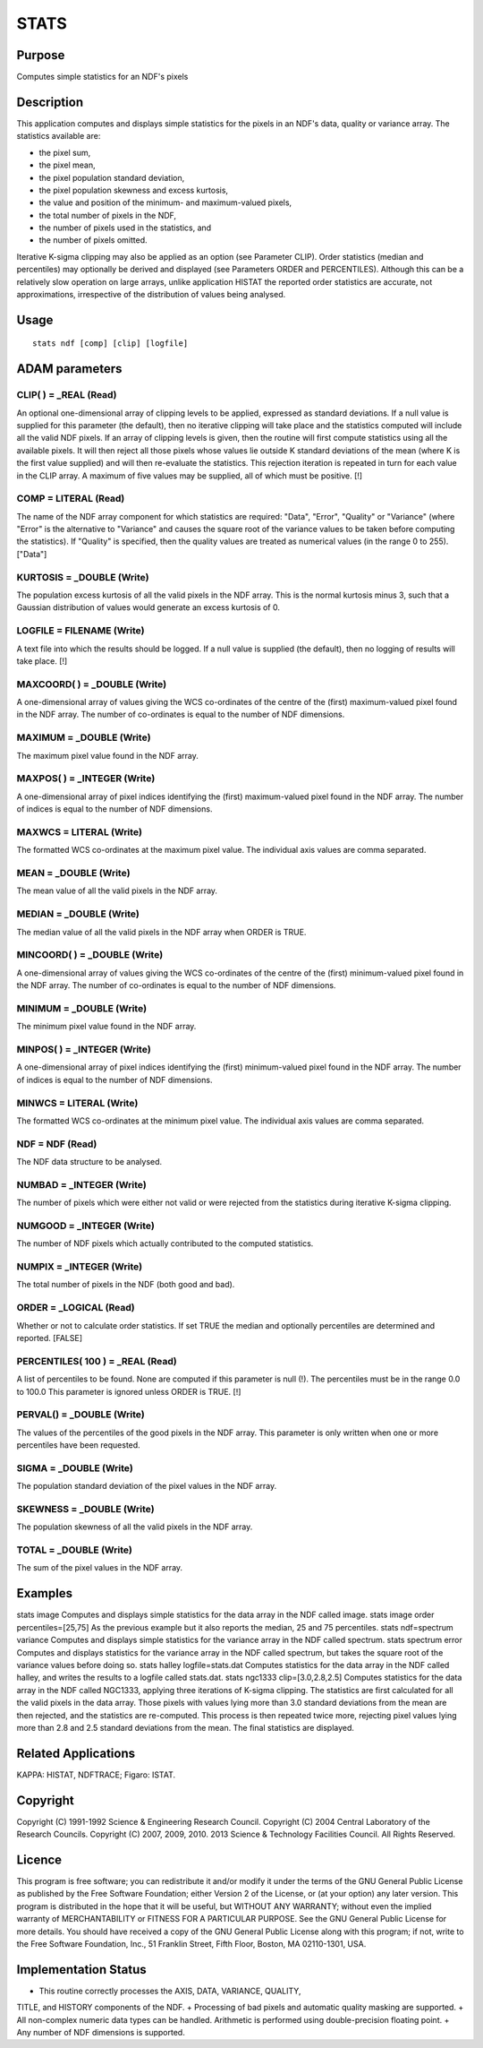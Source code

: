 

STATS
=====


Purpose
~~~~~~~
Computes simple statistics for an NDF's pixels


Description
~~~~~~~~~~~
This application computes and displays simple statistics for the
pixels in an NDF's data, quality or variance array. The statistics
available are:

+ the pixel sum,
+ the pixel mean,
+ the pixel population standard deviation,
+ the pixel population skewness and excess kurtosis,
+ the value and position of the minimum- and maximum-valued pixels,
+ the total number of pixels in the NDF,
+ the number of pixels used in the statistics, and
+ the number of pixels omitted.

Iterative K-sigma clipping may also be applied as an option (see
Parameter CLIP).
Order statistics (median and percentiles) may optionally be derived
and displayed (see Parameters ORDER and PERCENTILES). Although this
can be a relatively slow operation on large arrays, unlike application
HISTAT the reported order statistics are accurate, not approximations,
irrespective of the distribution of values being analysed.


Usage
~~~~~


::

    
       stats ndf [comp] [clip] [logfile]
       



ADAM parameters
~~~~~~~~~~~~~~~



CLIP( ) = _REAL (Read)
``````````````````````
An optional one-dimensional array of clipping levels to be applied,
expressed as standard deviations. If a null value is supplied for this
parameter (the default), then no iterative clipping will take place
and the statistics computed will include all the valid NDF pixels.
If an array of clipping levels is given, then the routine will first
compute statistics using all the available pixels. It will then reject
all those pixels whose values lie outside K standard deviations of the
mean (where K is the first value supplied) and will then re-evaluate
the statistics. This rejection iteration is repeated in turn for each
value in the CLIP array. A maximum of five values may be supplied, all
of which must be positive. [!]



COMP = LITERAL (Read)
`````````````````````
The name of the NDF array component for which statistics are required:
"Data", "Error", "Quality" or "Variance" (where "Error" is the
alternative to "Variance" and causes the square root of the variance
values to be taken before computing the statistics). If "Quality" is
specified, then the quality values are treated as numerical values (in
the range 0 to 255). ["Data"]



KURTOSIS = _DOUBLE (Write)
``````````````````````````
The population excess kurtosis of all the valid pixels in the NDF
array. This is the normal kurtosis minus 3, such that a Gaussian
distribution of values would generate an excess kurtosis of 0.



LOGFILE = FILENAME (Write)
``````````````````````````
A text file into which the results should be logged. If a null value
is supplied (the default), then no logging of results will take place.
[!]



MAXCOORD( ) = _DOUBLE (Write)
`````````````````````````````
A one-dimensional array of values giving the WCS co-ordinates of the
centre of the (first) maximum-valued pixel found in the NDF array. The
number of co-ordinates is equal to the number of NDF dimensions.



MAXIMUM = _DOUBLE (Write)
`````````````````````````
The maximum pixel value found in the NDF array.



MAXPOS( ) = _INTEGER (Write)
````````````````````````````
A one-dimensional array of pixel indices identifying the (first)
maximum-valued pixel found in the NDF array. The number of indices is
equal to the number of NDF dimensions.



MAXWCS = LITERAL (Write)
````````````````````````
The formatted WCS co-ordinates at the maximum pixel value. The
individual axis values are comma separated.



MEAN = _DOUBLE (Write)
``````````````````````
The mean value of all the valid pixels in the NDF array.



MEDIAN = _DOUBLE (Write)
````````````````````````
The median value of all the valid pixels in the NDF array when ORDER
is TRUE.



MINCOORD( ) = _DOUBLE (Write)
`````````````````````````````
A one-dimensional array of values giving the WCS co-ordinates of the
centre of the (first) minimum-valued pixel found in the NDF array. The
number of co-ordinates is equal to the number of NDF dimensions.



MINIMUM = _DOUBLE (Write)
`````````````````````````
The minimum pixel value found in the NDF array.



MINPOS( ) = _INTEGER (Write)
````````````````````````````
A one-dimensional array of pixel indices identifying the (first)
minimum-valued pixel found in the NDF array. The number of indices is
equal to the number of NDF dimensions.



MINWCS = LITERAL (Write)
````````````````````````
The formatted WCS co-ordinates at the minimum pixel value. The
individual axis values are comma separated.



NDF = NDF (Read)
````````````````
The NDF data structure to be analysed.



NUMBAD = _INTEGER (Write)
`````````````````````````
The number of pixels which were either not valid or were rejected from
the statistics during iterative K-sigma clipping.



NUMGOOD = _INTEGER (Write)
``````````````````````````
The number of NDF pixels which actually contributed to the computed
statistics.



NUMPIX = _INTEGER (Write)
`````````````````````````
The total number of pixels in the NDF (both good and bad).



ORDER = _LOGICAL (Read)
```````````````````````
Whether or not to calculate order statistics. If set TRUE the median
and optionally percentiles are determined and reported. [FALSE]



PERCENTILES( 100 ) = _REAL (Read)
`````````````````````````````````
A list of percentiles to be found. None are computed if this parameter
is null (!). The percentiles must be in the range 0.0 to 100.0 This
parameter is ignored unless ORDER is TRUE. [!]



PERVAL() = _DOUBLE (Write)
``````````````````````````
The values of the percentiles of the good pixels in the NDF array.
This parameter is only written when one or more percentiles have been
requested.



SIGMA = _DOUBLE (Write)
```````````````````````
The population standard deviation of the pixel values in the NDF
array.



SKEWNESS = _DOUBLE (Write)
``````````````````````````
The population skewness of all the valid pixels in the NDF array.



TOTAL = _DOUBLE (Write)
```````````````````````
The sum of the pixel values in the NDF array.



Examples
~~~~~~~~
stats image
Computes and displays simple statistics for the data array in the NDF
called image.
stats image order percentiles=[25,75]
As the previous example but it also reports the median, 25 and 75
percentiles.
stats ndf=spectrum variance
Computes and displays simple statistics for the variance array in the
NDF called spectrum.
stats spectrum error
Computes and displays statistics for the variance array in the NDF
called spectrum, but takes the square root of the variance values
before doing so.
stats halley logfile=stats.dat
Computes statistics for the data array in the NDF called halley, and
writes the results to a logfile called stats.dat.
stats ngc1333 clip=[3.0,2.8,2.5]
Computes statistics for the data array in the NDF called NGC1333,
applying three iterations of K-sigma clipping. The statistics are
first calculated for all the valid pixels in the data array. Those
pixels with values lying more than 3.0 standard deviations from the
mean are then rejected, and the statistics are re-computed. This
process is then repeated twice more, rejecting pixel values lying more
than 2.8 and 2.5 standard deviations from the mean. The final
statistics are displayed.



Related Applications
~~~~~~~~~~~~~~~~~~~~
KAPPA: HISTAT, NDFTRACE; Figaro: ISTAT.


Copyright
~~~~~~~~~
Copyright (C) 1991-1992 Science & Engineering Research Council.
Copyright (C) 2004 Central Laboratory of the Research Councils.
Copyright (C) 2007, 2009, 2010. 2013 Science & Technology Facilities
Council. All Rights Reserved.


Licence
~~~~~~~
This program is free software; you can redistribute it and/or modify
it under the terms of the GNU General Public License as published by
the Free Software Foundation; either Version 2 of the License, or (at
your option) any later version.
This program is distributed in the hope that it will be useful, but
WITHOUT ANY WARRANTY; without even the implied warranty of
MERCHANTABILITY or FITNESS FOR A PARTICULAR PURPOSE. See the GNU
General Public License for more details.
You should have received a copy of the GNU General Public License
along with this program; if not, write to the Free Software
Foundation, Inc., 51 Franklin Street, Fifth Floor, Boston, MA
02110-1301, USA.


Implementation Status
~~~~~~~~~~~~~~~~~~~~~


+ This routine correctly processes the AXIS, DATA, VARIANCE, QUALITY,
TITLE, and HISTORY components of the NDF.
+ Processing of bad pixels and automatic quality masking are
supported.
+ All non-complex numeric data types can be handled. Arithmetic is
performed using double-precision floating point.
+ Any number of NDF dimensions is supported.




